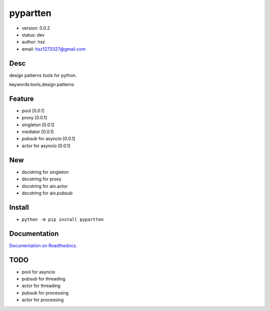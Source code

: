 
pypartten
===============================

* version: 0.0.2

* status: dev

* author: hsz

* email: hsz1273327@gmail.com

Desc
--------------------------------

design patterns tools for python.


keywords:tools,design patterns


Feature
----------------------
* pool [0.0.1]
* proxy [0.0.1]
* singleton [0.0.1]
* mediator [0.0.1]
* pubsub for asyncio [0.0.1]
* actor for asyncio [0.0.1]

New
----------------------
+ docstring for singleton
+ docstring for proxy
+ docstring for aio.actor
+ docstring for aio.pubsub


Install
--------------------------------

- ``python -m pip install pypartten``


Documentation
--------------------------------

`Documentation on Readthedocs <https://python-tools.github.io/pypartten/>`_.



TODO
-----------------------------------
* pool for asyncio
* pubsub for threading
* actor for threading
* pubsub for processing
* actor for processing




